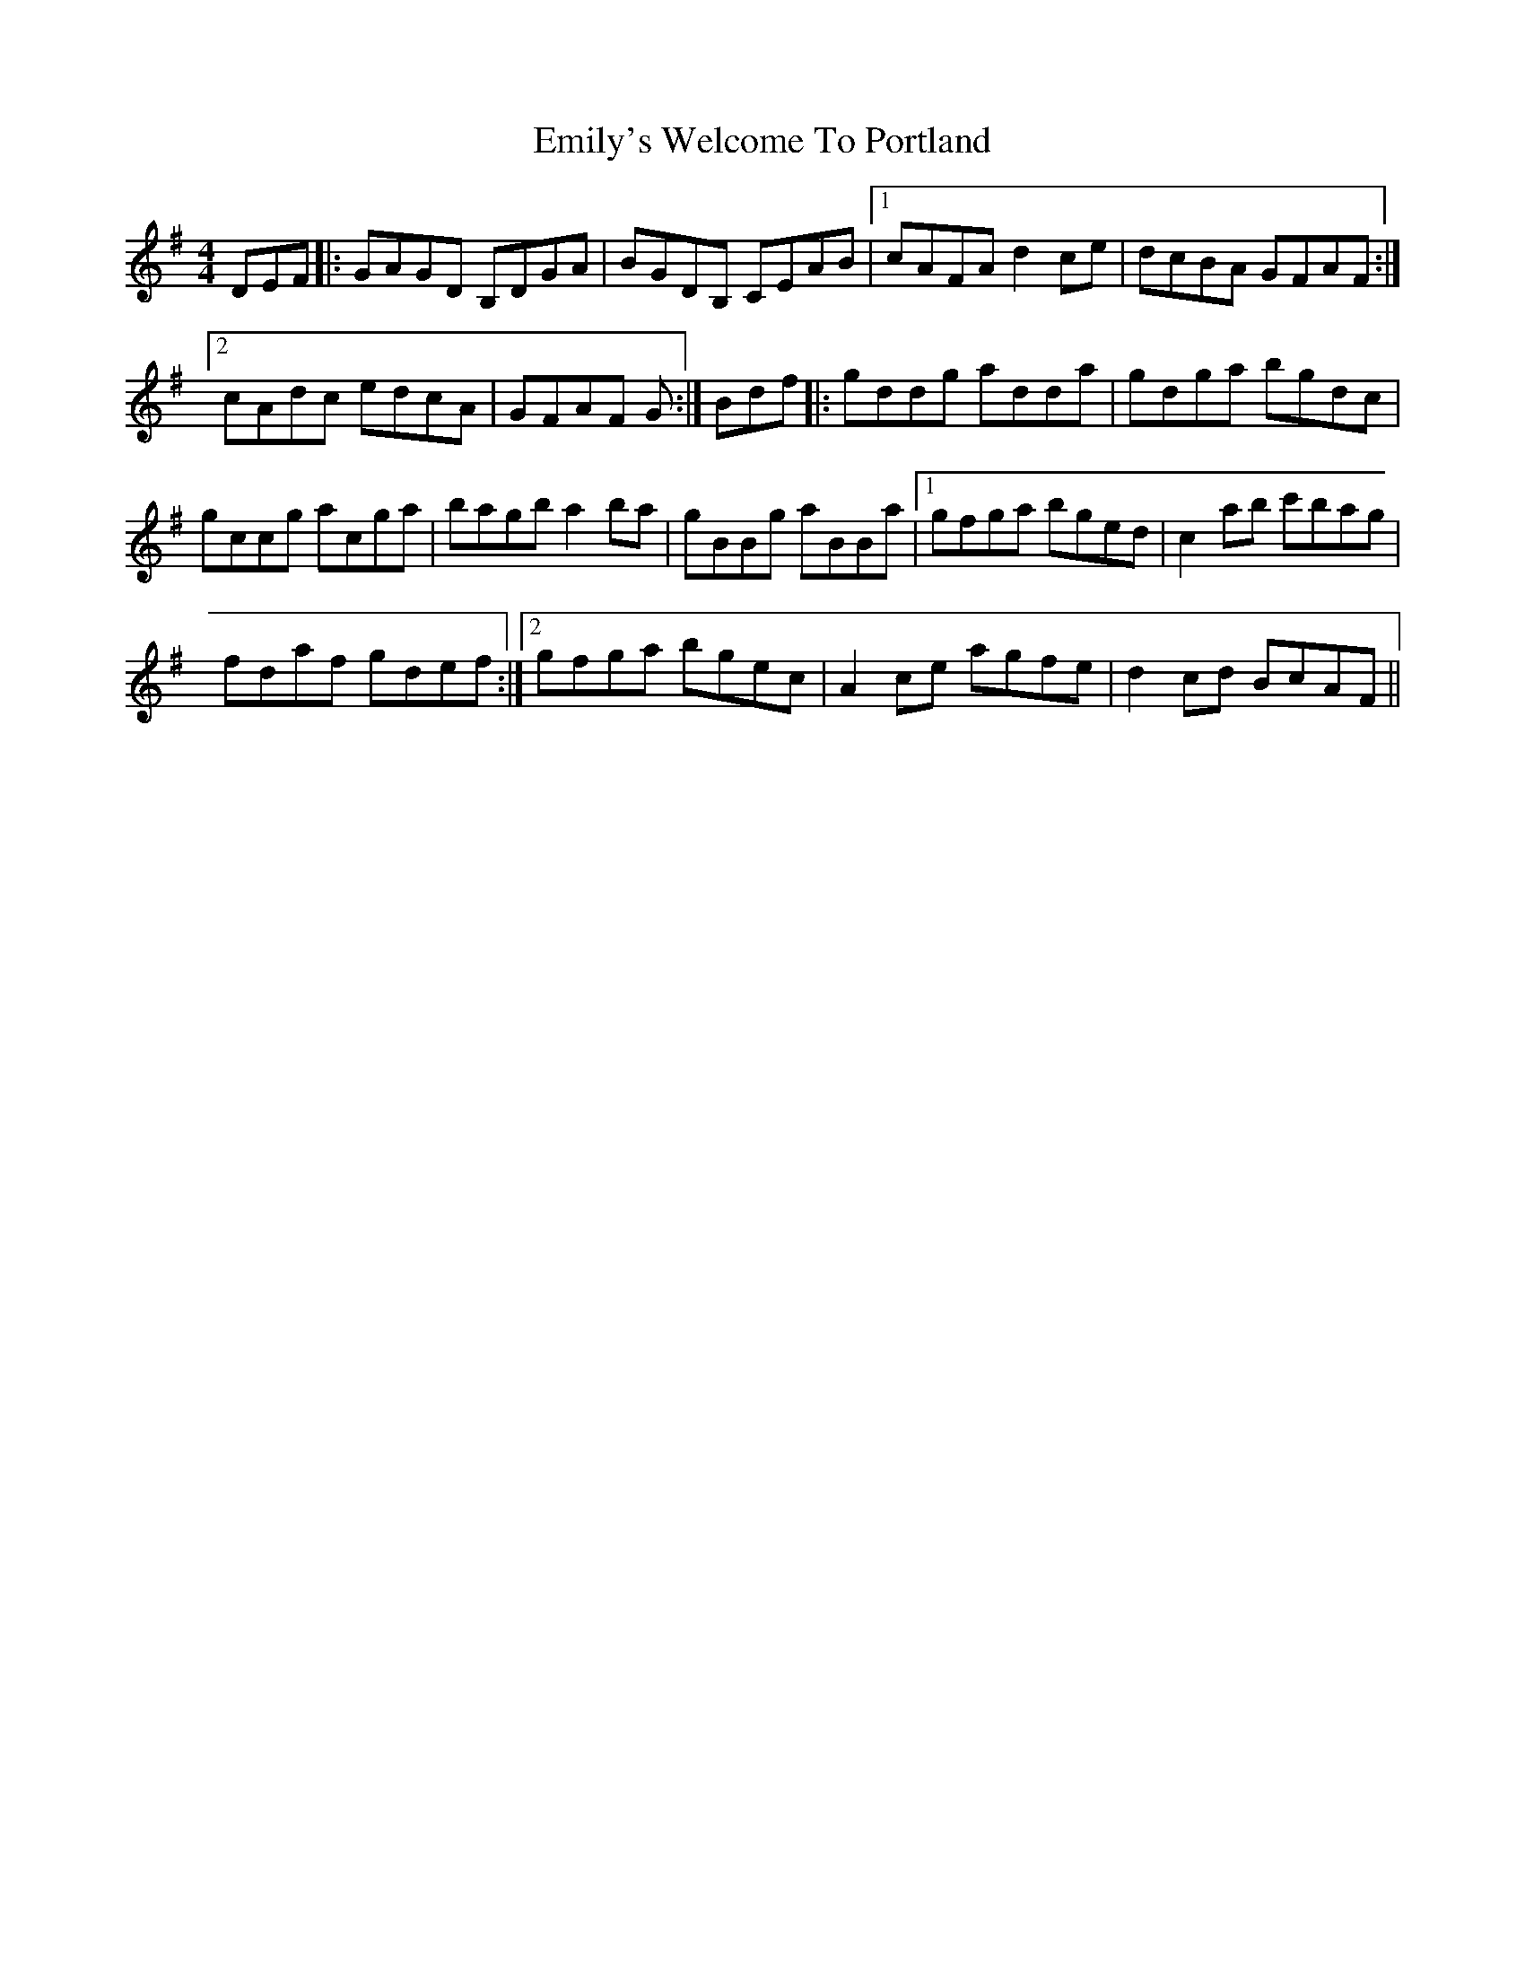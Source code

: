 X: 11874
T: Emily's Welcome To Portland
R: reel
M: 4/4
K: Gmajor
DEF|:GAGD B,DGA|BGDB, CEAB|1 cAFA d2ce|dcBA GFAF:|
[2 cAdc edcA|GFAF G:|Bdf|:gddg adda|gdga bgdc|
gccg acga|bagb a2 ba|gBBg aBBa|1 gfga bged|c2 ab c'bag|
fdaf gdef:|2 gfga bgec|A2ce agfe|d2cd BcAF||

